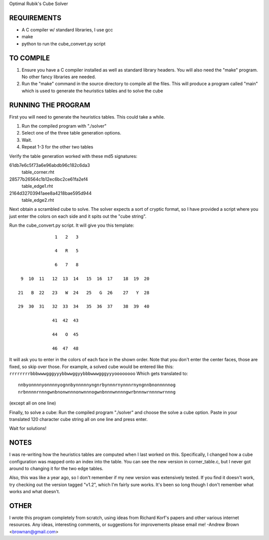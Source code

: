 Optimal Rubik's Cube Solver

REQUIREMENTS
============
* A C compiler w/ standard libraries, I use gcc
* make
* python to run the cube_convert.py script

TO COMPILE
==========
1. Ensure you have a C compiler installed as well as standard library headers.
   You will also need the "make" program. No other fancy libraries are needed.

2. Run the "make" command in the source directory to compile all the files.
   This will produce a program called "main" which is used to generate the
   heuristics tables and to solve the cube

RUNNING THE PROGRAM
===================
First you will need to generate the heuristics tables. This could take a while.

1. Run the compiled program with "./solver"
2. Select one of the three table generation options.
3. Wait.
4. Repeat 1-3 for the other two tables 

Verify the table generation worked with these md5 signatures:

61db7e6c5f73a6e96abdb96c182c6da3
    table_corner.rht

28577b26564c1b12ec6bc2ce61fa2ef4
    table_edge1.rht

2164d32703941aee8a4218bae595d944
    table_edge2.rht

Next obtain a scrambled cube to solve. The solver expects a sort of cryptic
format, so I have provided a script where you just enter the colors on each
side and it spits out the "cube string". 

Run the cube_convert.py script. It will give you this template:

::

                  1   2   3

                  4   R   5

                  6   7   8

     9  10  11   12  13  14   15  16  17    18  19  20

    21   B  22   23   W  24   25   G  26    27   Y  28

    29  30  31   32  33  34   35  36  37    38  39  40

                 41  42  43

                 44   O  45

                 46  47  48

It will ask you to enter in the colors of each face in the shown order. Note
that you don't enter the center faces, those are fixed, so skip over those.
For example, a solved cube would be entered like this:
``rrrrrrrrbbbwwwgggyyybbwwggyybbbwwwgggyyyoooooooo`` Which gets translated to::

    nnbyonnnnyonnnnyognnbynnnnnyngnrbynnnrnynnnrnyngnnbnonnnnnog
    nrbnnnnrnnngwnbnonwnnnonwnnnogwnbnnnwnnnngwrbnnnwrnnnnwrnnng

(except all on one line) 

Finally, to solve a cube:
Run the compiled program "./solver" and choose the solve a cube option.
Paste in your translated 120 character cube string all on one line and press
enter.

Wait for solutions!

NOTES
=====
I was re-writing how the heuristics tables are computed when I last worked on
this. Specifically, I changed how a cube configuration was mapped onto an index
into the table. You can see the new version in corner_table.c, but I never got
around to changing it for the two edge tables.

Also, this was like a year ago, so I don't remember if my new version was
extensively tested. If you find it doesn't work, try checking out the version
tagged "v1.2", which I'm fairly sure works. It's been so long though I don't
remember what works and what doesn't.

OTHER
=====
I wrote this program completely from scratch, using ideas from Richard Korf's
papers and other various internet resources. Any ideas, interesting comments,
or suggestions for improvements please email me!
-Andrew Brown <brownan@gmail.com>
